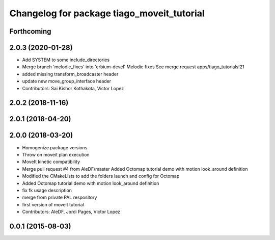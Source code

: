 ^^^^^^^^^^^^^^^^^^^^^^^^^^^^^^^^^^^^^^^^^^^
Changelog for package tiago_moveit_tutorial
^^^^^^^^^^^^^^^^^^^^^^^^^^^^^^^^^^^^^^^^^^^

Forthcoming
-----------

2.0.3 (2020-01-28)
------------------
* Add SYSTEM to some include_directories
* Merge branch 'melodic_fixes' into 'erbium-devel'
  Melodic fixes
  See merge request apps/tiago_tutorials!21
* added missing transform_broadcaster header
* update new move_group_interface header
* Contributors: Sai Kishor Kothakota, Victor Lopez

2.0.2 (2018-11-16)
------------------

2.0.1 (2018-04-20)
------------------

2.0.0 (2018-03-20)
------------------
* Homogenize package versions
* Throw on moveit plan execution
* MoveIt kinetic compatibility
* Merge pull request #4 from AleDF/master
  Added Octomap tutorial demo with motion look_around definition
* Modified the CMakeLists to add the folders launch and config for Octomap
* Added Octomap tutorial demo with motion look_around definition
* fix fk usage description
* merge from private PAL respository
* first version of moveit tutorial
* Contributors: AleDF, Jordi Pages, Victor Lopez

0.0.1 (2015-08-03)
------------------
